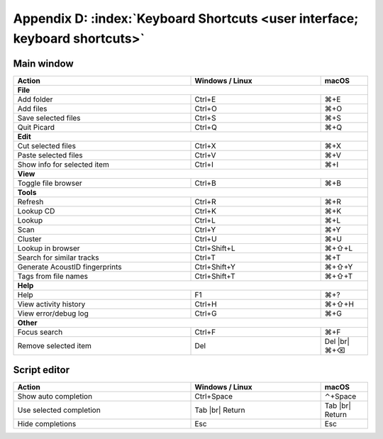 .. MusicBrainz Picard Documentation Project

.. |br| raw:: html

   <br/>


Appendix D: :index:`Keyboard Shortcuts <user interface; keyboard shortcuts>`
============================================================================

Main window
-----------

.. table::
   :width: 100%
   :widths: grid

   ==============================  ======================  =======
    Action                          Windows / Linux         macOS
   ==============================  ======================  =======
   **File**
   ---------------------------------------------------------------
   Add folder                      Ctrl+E                  ⌘+E
   Add files                       Ctrl+O                  ⌘+O
   Save selected files             Ctrl+S                  ⌘+S
   Quit Picard                     Ctrl+Q                  ⌘+Q

   **Edit**
   ---------------------------------------------------------------
   Cut selected files              Ctrl+X                  ⌘+X
   Paste selected files            Ctrl+V                  ⌘+V
   Show info for selected item     Ctrl+I                  ⌘+I

   **View**
   ---------------------------------------------------------------
   Toggle file browser             Ctrl+B                  ⌘+B

   **Tools**
   ---------------------------------------------------------------
   Refresh                         Ctrl+R                  ⌘+R
   Lookup CD                       Ctrl+K                  ⌘+K
   Lookup                          Ctrl+L                  ⌘+L
   Scan                            Ctrl+Y                  ⌘+Y
   Cluster                         Ctrl+U                  ⌘+U
   Lookup in browser               Ctrl+Shift+L            ⌘+⇧+L
   Search for similar tracks       Ctrl+T                  ⌘+T
   Generate AcoustID fingerprints  Ctrl+Shift+Y            ⌘+⇧+Y
   Tags from file names            Ctrl+Shift+T            ⌘+⇧+T

   **Help**
   ---------------------------------------------------------------
   Help                            F1                      ⌘+?
   View activity history           Ctrl+H                  ⌘+⇧+H
   View error/debug log            Ctrl+G                  ⌘+G

   **Other**
   ---------------------------------------------------------------
   Focus search                    Ctrl+F                  ⌘+F
   Remove selected item            Del                     Del |br|
                                                           ⌘+⌫
   ==============================  ======================  =======


Script editor
-------------

.. table::
   :width: 100%
   :widths: grid

   ==============================  ======================  =======
    Action                          Windows / Linux         macOS
   ==============================  ======================  =======
   Show auto completion            Ctrl+Space              ⌃+Space
   Use selected completion         Tab |br|                Tab |br|
                                   Return                  Return
   Hide completions                Esc                     Esc
   ==============================  ======================  =======